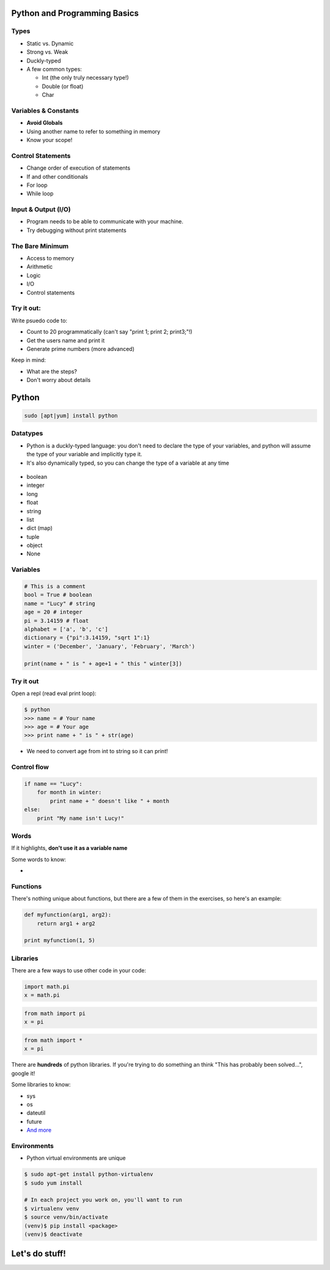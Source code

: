 .. _python_programming_basics:

Python and Programming Basics
=============================

Types
-----

* Static vs. Dynamic
* Strong vs. Weak
* Duckly-typed
* A few common types:

  * Int (the only truly necessary type!)
  * Double (or float)
  * Char

.. figure:: /static/duckly-typed.jpg
    :align: center
    :height: 200px

Variables & Constants
---------------------

* **Avoid Globals**
* Using another name to refer to something in memory
* Know your scope!

.. figure:: /static/bad-math.jpg
    :align: center
    :height: 400px

Control Statements
------------------

* Change order of execution of statements
* If and other conditionals
* For loop
* While loop

Input & Output (I/O)
--------------------

* Program needs to be able to communicate with your machine.
* Try debugging without print statements

The Bare Minimum
----------------

* Access to memory
* Arithmetic
* Logic
* I/O
* Control statements

Try it out:
-----------

Write psuedo code to:

* Count to 20 programmatically (can't say "print 1; print 2; print3;"!)
* Get the users name and print it
* Generate prime numbers (more advanced)

Keep in mind:

* What are the steps?
* Don't worry about details

Python
======

.. code::

    sudo [apt|yum] install python

Datatypes
---------

* Python is a duckly-typed language: you don't need to declare the type
  of your variables, and python will assume the type of your variable
  and implicitly type it.  
* It's also dynamically typed, so you can change the type of a variable
  at any time

.. figure:: /static/duckly.gif
    :align: center

.. nextslide::

* boolean
* integer
* long
* float
* string
* list
* dict (map)
* tuple
* object
* None 

Variables
---------

.. code-block:: python

    # This is a comment
    bool = True # boolean
    name = "Lucy" # string
    age = 20 # integer
    pi = 3.14159 # float
    alphabet = ['a', 'b', 'c']
    dictionary = {"pi":3.14159, "sqrt 1":1}
    winter = ('December', 'January', 'February', 'March')

    print(name + " is " + age+1 + " this " winter[3]) 

Try it out
----------

Open a repl (read eval print loop):

.. code-block:: python

    $ python
    >>> name = # Your name
    >>> age = # Your age
    >>> print name + " is " + str(age)

* We need to convert age from int to string so it can print!

Control flow
------------

.. code-block:: python

    if name == "Lucy":
        for month in winter:
            print name + " doesn't like " + month
    else:
        print "My name isn't Lucy!"

Words
-----

If it highlights, **don't use it as a variable name**

Some words to know:

* 

Functions
---------

There's nothing unique about functions, but there 
are a few of them in the exercises, so here's 
an example:

.. code-block:: python

    def myfunction(arg1, arg2):
        return arg1 + arg2
    
    print myfunction(1, 5)
    

Libraries
---------

There are a few ways to use other code in your code:

.. code-block:: python

    import math.pi
    x = math.pi

.. code-block:: python

    from math import pi
    x = pi

.. code-block:: python

    from math import *
    x = pi


.. nextslide::

There are **hundreds** of python libraries.  If you're trying to 
do something an think "This has probably been solved...", google it!

Some libraries to know:

* sys
* os
* dateutil
* future
* `And more`_

Environments
------------

* Python virtual environments are unique

.. code-block:: none

    $ sudo apt-get install python-virtualenv
    $ sudo yum install 

    # In each project you work on, you'll want to run
    $ virtualenv venv
    $ source venv/bin/activate
    (venv)$ pip install <package>
    (venv)$ deactivate

Let's do stuff!
===============

.. _And more: https://wiki.python.org/moin/UsefulModules
